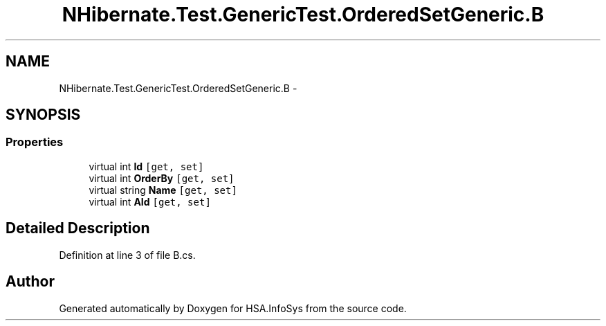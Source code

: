 .TH "NHibernate.Test.GenericTest.OrderedSetGeneric.B" 3 "Fri Jul 5 2013" "Version 1.0" "HSA.InfoSys" \" -*- nroff -*-
.ad l
.nh
.SH NAME
NHibernate.Test.GenericTest.OrderedSetGeneric.B \- 
.SH SYNOPSIS
.br
.PP
.SS "Properties"

.in +1c
.ti -1c
.RI "virtual int \fBId\fP\fC [get, set]\fP"
.br
.ti -1c
.RI "virtual int \fBOrderBy\fP\fC [get, set]\fP"
.br
.ti -1c
.RI "virtual string \fBName\fP\fC [get, set]\fP"
.br
.ti -1c
.RI "virtual int \fBAId\fP\fC [get, set]\fP"
.br
.in -1c
.SH "Detailed Description"
.PP 
Definition at line 3 of file B\&.cs\&.

.SH "Author"
.PP 
Generated automatically by Doxygen for HSA\&.InfoSys from the source code\&.

